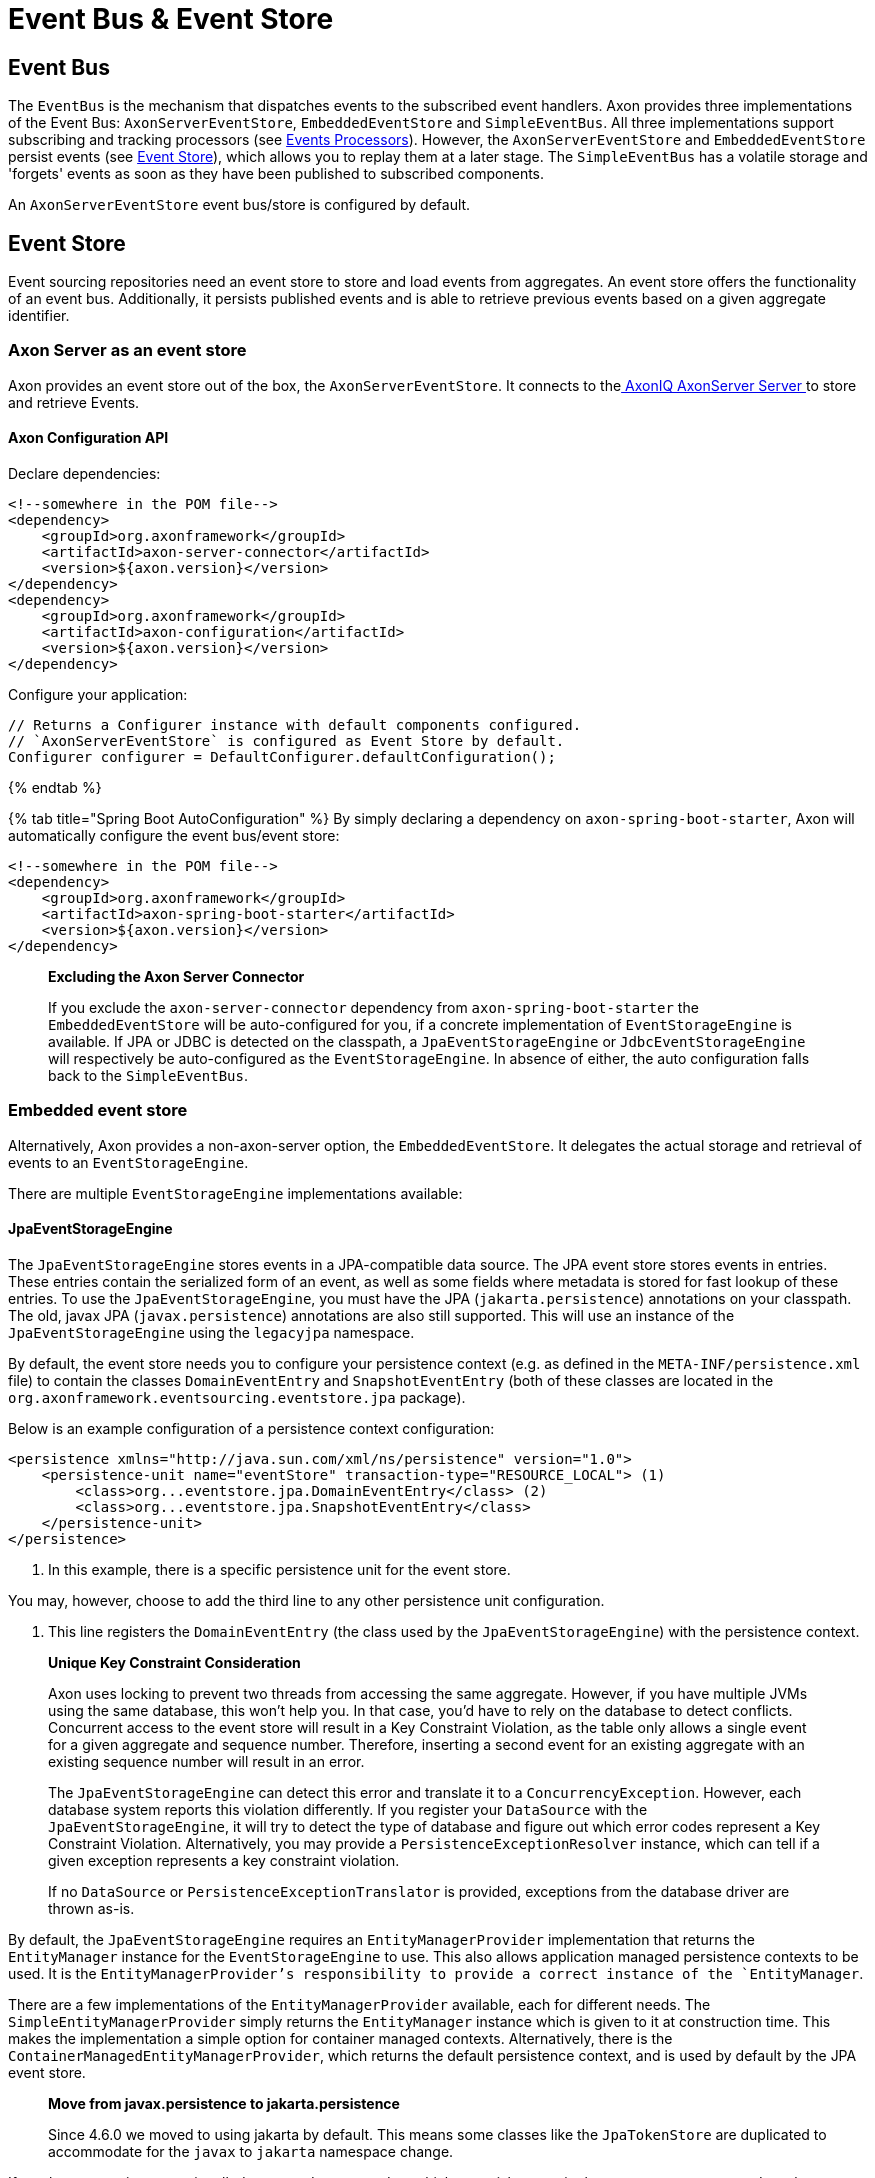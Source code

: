 = Event Bus &amp; Event Store

== Event Bus

The `EventBus` is the mechanism that dispatches events to the subscribed event handlers. Axon provides three implementations of the Event Bus: `AxonServerEventStore`, `EmbeddedEventStore` and `SimpleEventBus`. All three implementations support subscribing and tracking processors (see link:event-processors/README.md[Events Processors]). However, the `AxonServerEventStore` and `EmbeddedEventStore` persist events (see link:event-bus-and-event-store.md[Event Store]), which allows you to replay them at a later stage. The `SimpleEventBus` has a volatile storage and 'forgets' events as soon as they have been published to subscribed components.

An `AxonServerEventStore` event bus/store is configured by default.

== Event Store

Event sourcing repositories need an event store to store and load events from aggregates. An event store offers the functionality of an event bus. Additionally, it persists published events and is able to retrieve previous events based on a given aggregate identifier.

=== Axon Server as an event store

Axon provides an event store out of the box, the `AxonServerEventStore`. It connects to thelink:../../axon-server-introduction.md[ AxonIQ AxonServer Server ]to store and retrieve Events.

==== Axon Configuration API
Declare dependencies:

[source,text]
----
<!--somewhere in the POM file-->
<dependency>
    <groupId>org.axonframework</groupId>
    <artifactId>axon-server-connector</artifactId>
    <version>${axon.version}</version>
</dependency>
<dependency>
    <groupId>org.axonframework</groupId>
    <artifactId>axon-configuration</artifactId>
    <version>${axon.version}</version>
</dependency>

----

Configure your application:

[source,java]
----
// Returns a Configurer instance with default components configured. 
// `AxonServerEventStore` is configured as Event Store by default.
Configurer configurer = DefaultConfigurer.defaultConfiguration();

----

{% endtab %}

{% tab title="Spring Boot AutoConfiguration" %}
By simply declaring a dependency on `axon-spring-boot-starter`, Axon will automatically configure the event bus/event store:

[source,text]
----
<!--somewhere in the POM file-->
<dependency>
    <groupId>org.axonframework</groupId>
    <artifactId>axon-spring-boot-starter</artifactId>
    <version>${axon.version}</version>
</dependency>
----

____

*Excluding the Axon Server Connector*

If you exclude the `axon-server-connector` dependency from `axon-spring-boot-starter` the `EmbeddedEventStore` will be auto-configured for you, if a concrete implementation of `EventStorageEngine` is available. If JPA or JDBC is detected on the classpath, a `JpaEventStorageEngine` or `JdbcEventStorageEngine` will respectively be auto-configured as the `EventStorageEngine`. In absence of either, the auto configuration falls back to the `SimpleEventBus`.

____

=== Embedded event store

Alternatively, Axon provides a non-axon-server option, the `EmbeddedEventStore`. It delegates the actual storage and retrieval of events to an `EventStorageEngine`.

There are multiple `EventStorageEngine` implementations available:

==== JpaEventStorageEngine

The `JpaEventStorageEngine` stores events in a JPA-compatible data source. The JPA event store stores events in entries. These entries contain the serialized form of an event, as well as some fields where metadata is stored for fast lookup of these entries. To use the `JpaEventStorageEngine`, you must have the JPA (`jakarta.persistence`) annotations on your classpath. The old, javax JPA (`javax.persistence`) annotations are also still supported. This will use an instance of the `JpaEventStorageEngine` using the `legacyjpa` namespace.

By default, the event store needs you to configure your persistence context (e.g. as defined in the `META-INF/persistence.xml` file) to contain the classes `DomainEventEntry` and `SnapshotEventEntry` (both of these classes are located in the `org.axonframework.eventsourcing.eventstore.jpa` package).

Below is an example configuration of a persistence context configuration:

[source,markup]
----
<persistence xmlns="http://java.sun.com/xml/ns/persistence" version="1.0">
    <persistence-unit name="eventStore" transaction-type="RESOURCE_LOCAL"> (1)
        <class>org...eventstore.jpa.DomainEventEntry</class> (2)
        <class>org...eventstore.jpa.SnapshotEventEntry</class>
    </persistence-unit>
</persistence>
----

. In this example, there is a specific persistence unit for the event store.

You may, however, choose to add the third line to any other persistence unit configuration.

. This line registers the `DomainEventEntry` (the class used by the `JpaEventStorageEngine`) with the persistence context.

____

*Unique Key Constraint Consideration*

Axon uses locking to prevent two threads from accessing the same aggregate. However, if you have multiple JVMs using the same database, this won't help you. In that case, you'd have to rely on the database to detect conflicts. Concurrent access to the event store will result in a Key Constraint Violation, as the table only allows a single event for a given aggregate and sequence number. Therefore, inserting a second event for an existing aggregate with an existing sequence number will result in an error.

The `JpaEventStorageEngine` can detect this error and translate it to a `ConcurrencyException`. However, each database system reports this violation differently. If you register your `DataSource` with the `JpaEventStorageEngine`, it will try to detect the type of database and figure out which error codes represent a Key Constraint Violation. Alternatively, you may provide a `PersistenceExceptionResolver` instance, which can tell if a given exception represents a key constraint violation.

If no `DataSource` or `PersistenceExceptionTranslator` is provided, exceptions from the database driver are thrown as-is.

____

By default, the `JpaEventStorageEngine` requires an `EntityManagerProvider` implementation that returns the `EntityManager` instance for the `EventStorageEngine` to use. This also allows application managed persistence contexts to be used. It is the `EntityManagerProvider`'s responsibility to provide a correct instance of the `EntityManager`.

There are a few implementations of the `EntityManagerProvider` available, each for different needs. The `SimpleEntityManagerProvider` simply returns the `EntityManager` instance which is given to it at construction time. This makes the implementation a simple option for container managed contexts. Alternatively, there is the `ContainerManagedEntityManagerProvider`, which returns the default persistence context, and is used by default by the JPA event store.

____

*Move from javax.persistence to jakarta.persistence*

Since 4.6.0 we moved to using jakarta by default. This means some classes like the `JpaTokenStore` are duplicated to accommodate for the `javax` to `jakarta` namespace change.

____

If you have a persistence unit called `&quot;myPersistenceUnit&quot;` which you wish to use in the `JpaEventStorageEngine`, the `EntityManagerProvider` implementation could look like this:

[source,java]
----
public class MyEntityManagerProvider implements EntityManagerProvider {

    private EntityManager entityManager;

    @Override
    public EntityManager getEntityManager() {
        return entityManager;
    }

    @PersistenceContext(unitName = "myPersistenceUnit")
    public void setEntityManager(EntityManager entityManager) {
        this.entityManager = entityManager;
    }
----

By default, the JPA event store stores entries in `DomainEventEntry` and `SnapshotEventEntry` entities. While this will suffice in many cases, you might encounter a situation where the metadata provided by these entities is not enough. It is also possible that you might want to store events for different aggregate types in different tables.

If that is the case, you can extend the `JpaEventStorageEngine`. It contains a number of protected methods that you can override to tweak its behavior.

____

*Warning*

Note that persistence providers, such as Hibernate, use a first-level cache in their `EntityManager` implementation. Typically, this means that all entities used or returned in queries are attached to the `EntityManager`. They are only cleared when the surrounding transaction is committed or an explicit "clear" is performed inside the transaction. This is especially the case when the queries are executed in the context of a transaction.

To work around this issue, make sure to exclusively query for non-entity objects. You can use JPA's `&quot;SELECT new SomeClass(parameters) FROM ...&quot;` style queries to work around this issue. Alternatively, call `EntityManager.flush()` and `EntityManager.clear()` after fetching a batch of events. Failure to do so might result in `OutOfMemoryException`s when loading large streams of events.

____

==== Axon Configuration API

[source,java]
----
public class AxonConfig {
    // omitting other configuration methods...
    public Configurer jpaEventStorageConfigurer(EntityManagerProvider entityManagerProvider,
                                                TransactionManager transactionManager) {
        return DefaultConfigurer.jpaConfiguration(entityManagerProvider, transactionManager);
    }
}
----

{% endtab %}

{% tab title="Spring Boot AutoConfiguration" %}

[source,java]
----
@Configuration
public class AxonConfig {
    // omitting other configuration methods...
   
    // The EmbeddedEventStore delegates actual storage and retrieval of events to an EventStorageEngine.
    @Bean
    public EventStore eventStore(EventStorageEngine storageEngine,
                                 GlobalMetricRegistry metricRegistry) {
        return EmbeddedEventStore.builder()
                                 .storageEngine(storageEngine)
                                 .messageMonitor(metricRegistry.registerEventBus("eventStore"))
                                 .spanFactory(spanFactory)
                                 // ...
                                 .build();
    }
 
    // The JpaEventStorageEngine stores events in a JPA-compatible data source.
    @Bean
    public EventStorageEngine eventStorageEngine(Serializer serializer,
                                                 PersistenceExceptionResolver persistenceExceptionResolver,
                                                 @Qualifier("eventSerializer") Serializer eventSerializer,
                                                 EntityManagerProvider entityManagerProvider,
                                                 TransactionManager transactionManager) {
         return JpaEventStorageEngine.builder()
                                     .snapshotSerializer(serializer)
                                     .persistenceExceptionResolver(persistenceExceptionResolver)
                                     .eventSerializer(eventSerializer)
                                     .entityManagerProvider(entityManagerProvider)
                                     .transactionManager(transactionManager)
                                     // ...
                                     .build();
    }
}
----

____

*Excluding the Axon Server Connector*

If you exclude the `axon-server-connector` dependency from `axon-spring-boot-starter` the `EmbeddedEventStore` will be auto-configured for you, if a concrete implementation of `EventStorageEngine` is available. If JPA or JDBC is detected on the classpath, a `JpaEventStorageEngine` or `JdbcEventStorageEngine` will respectively be auto-configured as the `EventStorageEngine`. In absence of either, the auto configuration falls back to the `SimpleEventBus`. For the `JpaEventStorageEngine` either the `jakarta` or `javax` version will be auto-configured, depending on the available `EntityManagerFactory`.

____

==== JdbcEventStorageEngine

The JDBC event storage engine uses a JDBC Connection to store events in a JDBC compatible data storage.
Typically, these are relational databases.
Theoretically, anything that has a JDBC driver could be used to back the `JdbcEventStorageEngine`.

Similar to its JPA counterpart, the `JDBCEventStorageEngine` stores events in entries.
By default, each event is stored in a single entry, which corresponds with a row in a table.
The storage engine uses one table for events and another for snapshots.

The `JdbcEventStorageEngine` uses a `ConnectionProvider` to obtain connections.
Typically, the engine can obtain these connections directly from a `DataSource`.
However, Axon will bind these connections to a `UnitOfWork` to use a single connection within a unit of work.
This approach ensures that the framework uses a single transaction to store all events, even when multiple units of work are nested in the same thread.

==== Axon Configuration API

[source,java]
----
public class AxonConfig {
    // omitting other configuration methods...
    public void configureJdbcEventStorage(Configurer configurer,
                                          ConnectionProvider connectionProvider,
                                          EventTableFactory eventTableFactory) {
        configurer.configureEmbeddedEventStore(
                 config -> {
                     JdbcEventStorageEngine storageEngine =
                              JdbcEventStorageEngine.builder()
                                                    .snapshotSerializer(config.serializer())
                                                    .connectionProvider(connectionProvider)
                                                    .transactionManager(config.getComponent(TransactionManager.class))
                                                    .eventSerializer(config.eventSerializer())
                                                    // ...
                                                    .build();
                     // If the schema has not been constructed yet, the createSchema method can be used: 
                     storageEngine.createSchema(eventTableFactory);
                     return storageEngine;
                 }
        );
    }
}
----

{% endtab %}

{% tab title="Spring Boot AutoConfiguration" %}
By having JDBC on the classpath, Axon's `JdbcAutoConfiguration` will automatically generate the `JdbcEventStorageEngine` for you.
All that might be left is the creation of the schema.
Axon can help you here with the `createSchema` operation:

[source,java]
----
@Configuration
public class AxonConfig {
    // omitting other configuration methods...
   
    // The EmbeddedEventStore delegates actual storage and retrieval of events to an EventStorageEngine.
    @Bean
    public EventStore eventStore(EventStorageEngine storageEngine,
                                 GlobalMetricRegistry metricRegistry) {
        return EmbeddedEventStore.builder()
                                 .storageEngine(storageEngine)
                                 .messageMonitor(metricRegistry.registerEventBus("eventStore"))
                                 .spanFactory(spanFactory)
                                 // ...
                                 .build();
    }

    // The JdbcEventStorageEngine stores events in a JDBC-compatible data source.
    @Bean
    public EventStorageEngine storageEngine(Serializer serializer,
                                            ConnectionProvider connectionProvider,
                                            @Qualifier("eventSerializer") Serializer eventSerializer,
                                            TransactionManager transactionManager,
                                            EventTableFactory tableFactory) {
        JdbcEventStorageEngine storageEngine = JdbcEventStorageEngine.builder()
                                                                     .snapshotSerializer(serializer)
                                                                     .connectionProvider(connectionProvider)
                                                                     .eventSerializer(eventSerializer)
                                                                     .transactionManager(transactionManager)
                                                                     // ...
                                                                     .build();
        // If the schema has not been constructed yet, the createSchema method can be used:
        storageEngine.createSchema(tableFactory);
        return storageEngine;
    }
}
----

____

*Data sources providers with Spring*

We recommend that Spring users use the `SpringDataSourceConnectionProvider` to attach a connection from a `DataSource` to an existing transaction.

____


____

*SQL Statement Customizability*

Databases have slight deviations from what's the optimal SQL statement to perform in differing scenarios.
Since optimizing for all possibilities out there is beyond the framework's scope, you can adjust the default statements used by the storage engine.

Check the `JdbcEventStorageEngineStatements` utility class for the default statements used by the `JdbcEventStorageEngine`.
Furthermore, the `org.axonframework.eventsourcing.eventstore.jdbc.statements` package contains the set of adjustable statements.
Each of these statement-builders can be customized through the `JdbcEventStorageEngine.Builder`.

____

==== MongoEventStorageEngine

https://www.mongodb.com/[MongoDB] is a document based NoSQL store. Its scalability characteristics make it suitable for use as an event store. Axon provides the `MongoEventStorageEngine`, which uses MongoDB as a backing database. It is contained in the Axon Mongo module (Maven artifactId `axon-mongo`).

Events are stored in two separate collections: one for the event streams and one for snapshots.

By default, the `MongoEventStorageEngine` stores each event in a separate document. It is, however, possible to change the `StorageStrategy` used. The alternative provided by Axon is the `DocumentPerCommitStorageStrategy`, which creates a single document for all events that have been stored in a single commit (i.e. in the same `DomainEventStream`).

The advantage of storing an entire commit in a single document is that commit is stored atomically. Furthermore, it requires only a single roundtrip for any number of events. The disadvantage is that it becomes harder to query events directly in the database. For example, when refactoring the domain model it is harder to "transfer" events from one aggregate to another if they are included in a "commit document".

The `MongoEventStorageEngine` does not require a lot of configuration. All it needs is a reference to the collections to store the events in, and you're set to go. For production environments, you may want to double check the indexes on your collections. If you want transactions to be handled correctly, it's important to set a `TransactionManager`. Please note that there are several other optional configuration properties, like the serializers and an (optional) upcaster chain.

==== Axon Configuration API

[source,java]
----
public class AxonConfig {
    // omitting other configuration methods...
    public void configureMongoEventStorage(Configurer configurer, MongoTemplate mongoTemplate) {
        configurer.configureEmbeddedEventStore(
                 config -> MongoEventStorageEngine.builder()
                                                  .mongoTemplate(mongoTemplate)
                                                  // ...
                                                  .build()
        );
    }
}
----

{% endtab %}

{% tab title="Spring Boot AutoConfiguration" %}

[source,java]
----
@Configuration
public class AxonConfig {
    // omitting other configuration methods...
   
    // The EmbeddedEventStore delegates actual storage and retrieval of events to an EventStorageEngine.
    @Bean
    public EventStore eventStore(EventStorageEngine storageEngine,
                                 GlobalMetricRegistry metricRegistry) {
       return EmbeddedEventStore.builder()
                                .storageEngine(storageEngine)
                                .messageMonitor(metricRegistry.registerEventBus("eventStore"))
                                .spanFactory(spanFactory)
                                // ...
                                .build();
    }

    // The MongoEventStorageEngine stores each event in a separate MongoDB document.
    @Bean
    public EventStorageEngine storageEngine(MongoClient client) {
        return MongoEventStorageEngine.builder()
                                      .mongoTemplate(DefaultMongoTemplate.builder()
                                                                         .mongoDatabase(client)
                                                                         .build())
                                      // ...
                                      .build();
    }
}
----

____

*Excluding the Axon Server Connector*

If you exclude the `axon-server-connector` dependency from `axon-spring-boot-starter` the `EmbeddedEventStore` will be auto-configured for you, if a concrete implementation of `EventStorageEngine` is available. When it is desired to use Mongo as the Event Storage approach, this means providing a `MongoEventStorageEngine` bean. Alternatively you can use the `axon-mongo-spring-boot-starter` together with setting the property `axon.mongo.event-store.enabled` to true, to have the `EventStorageEngine` auto-configured.

____

=== Event store utilities

Axon provides a number of Event Storage Engines that may be useful in certain circumstances.

==== In-Memory Event Storage

The `InMemoryEventStorageEngine` keeps stored events in memory. While it probably outperforms any other event store out there, it is not really meant for long-term production use. However, it is very useful in short-lived tools or tests that require an event store.

==== Axon Configuration API

[source,java]
----
public class AxonConfig {
    // omitting other configuration methods...
    public void configureInMemoryEventStorage(Configurer configurer) {
        configurer.configureEmbeddedEventStore(config -> new InMemoryEventStorageEngine());
    }
}
----

{% endtab %}

{% tab title="Spring Boot AutoConfiguration" %}

[source,java]
----
@Configuration
public class AxonConfig {
    // omitting other configuration methods...
   
    // The EmbeddedEventStore delegates actual storage and retrieval of events to an EventStorageEngine.
    @Bean
    public EventStore eventStore(EventStorageEngine storageEngine,
                                 GlobalMetricRegistry metricRegistry) {
        return EmbeddedEventStore.builder()
                                 .storageEngine(storageEngine)
                                 .messageMonitor(metricRegistry.registerEventBus("eventStore"))
                                 .spanFactory(spanFactory)
                                 // ...
                                 .build();
    }

    // The InMemoryEventStorageEngine stores each event in memory.
    @Bean
    public EventStorageEngine storageEngine() {
        return new InMemoryEventStorageEngine();
    }
}
----

____

*Excluding the Axon Server Connector*

If you exclude the `axon-server-connector` dependency from `axon-spring-boot-starter` the `EmbeddedEventStore` will be auto-configured for you, if a concrete implementation of `EventStorageEngine` is available. When it is desired to use an in-memory Event Storage approach, this means providing an `InMemoryEventStorageEngine` Bean.

____

==== Combining multiple event stores into one

The `SequenceEventStorageEngine` is a wrapper around two other event storage engines. When reading, it returns the events from both event storage engines. Appended events are only appended to the second event storage engine. This is useful in cases where two different implementations of event storage are used for performance reasons, for example. The first would be a larger, but slower event store, while the second is optimized for quick reading and writing.

==== Filtering Stored Events

The `FilteringEventStorageEngine` allows events to be filtered based on a predicate. Only events that match the given predicate will be stored. Note that event processors that use the event store as a source of events may not receive these events because they are not being stored.

=== Influencing the serialization process

Event stores need a way to serialize the event to prepare it for storage. By default, Axon uses the `XStreamSerializer`, which uses http://x-stream.github.io/[XStream] to serialize events into XML. XStream is reasonably fast and is more flexible than Java Serialization. Furthermore, the result of XStream serialization is human readable. This makes it quite useful for logging and debugging purposes.

The `XStreamSerializer` can be configured. You can define aliases it should use for certain packages, classes or even fields. Besides being a nice way to shorten potentially long names, aliases can also be used when class definitions of events change. For more information about aliases, visit the http://x-stream.github.io/[XStream website].

Alternatively, Axon also provides the `JacksonSerializer`, which uses https://github.com/FasterXML/jackson[Jackson] to serialize events into JSON. While it produces a more compact serialized form, it does require that classes stick to the conventions (or configuration) required by Jackson.

You may also implement your own serializer, simply by creating a class that implements `Serializer`, and configuring the event store to use that implementation instead of the default.

==== Axon Configuration API

[source,java]
----
// Returns a Configurer instance with default components configured. 
// We explicitly set `JacksonSerializer` as desired event serializer.
Configurer configurer = DefaultConfigurer.defaultConfiguration()
      .configureEventSerializer(c -> JacksonSerializer.builder().build());
----

{% endtab %}

{% tab title="Spring Boot AutoConfiguration" %}
You can specify a serializer in your `application.properties`:

[source,text]
----
# somewhere in your `application.properties`

axon.serializer.events=jackson # posible values: java, xstream, jackson
----

Alternatively, you can explicitly define your Serializer in the Spring context:

[source,java]
----
// somewhere in your `@Configuration` class
@Qualifier("eventSerializer")
@Bean
public Serializer eventSerializer() {
    return JacksonSerializer.builder().build();
}
----


==== Serializing events vs 'the rest'

It is possible to use a different serializer for the storage of events, than all other objects that Axon needs to serialize (such as commands, snapshots, sagas, etc). While the `XStreamSerializer`'s capability to serialize virtually anything makes it a very decent default, its output is not always a form that makes it nice to share with other applications. The `JacksonSerializer` creates much nicer output, but requires a certain structure in the objects to serialize. This structure is typically present in events, making it a very suitable event serializer.

If no explicit `eventSerializer` is configured, events are serialized using the main serializer that has been configured (which defaults to the `XStreamSerializer`).

== Distributing Events

To distribute events between applications, it is important to know whether the applications belong to the same link:../../architecture-overview/ddd-cqrs-concepts.md#bounded-context[bounded context].
Applications within the same context "speak the same language."
In other words, they communicate using the same set of messages and thus events.

As such, we can share the `EventStore`'s data source between these applications.
We may thus achieve distribution by utilizing the source itself.
You can use both the <<embedded-event-store,`EmbeddedEventStore`>> and link:../../axon-server-introduction.md[Axon Server] for this.
The former would require the applications to point to the same data source, whereas the latter would require the applications to partake in the same context.

However, sharing the entire event API is not recommended whenever the applications do not belong to the same context.
Instead, we should protect the boundary of the contexts, except for some clearly defined cross-boundary messages.
Since accessing the same source isn't an option, we require a different solution to share events.

To distribute events between bounded contexts, you can use Axon Server's link:../../axon-server/administration/multi-context.md[multi-context] solution, for example.
The multi-context support requires application registration to specific contexts.
Then, you can open a stream to another context through the `AxonServerEventStore#createStreamableMessageSourceForContext(String)` operation.
With this source in hand, you can configure a link:event-processors/streaming.md[Streaming Processor] to start reading from it.

Alternatively, you can use a message broker to distribute events between contexts.
Axon provides a couple of these as link:../../extensions[extension modules], for example link:../../extensions/spring-amqp.md[Spring AMQP] or link:../../extensions/kafka.md[Kafka].

Although this allows further event distribution, we still recommend consciously sharing _the correct_ events.
Ideally, we add a form of context mapping, like an anti-corruption layer, between the contexts.
In other words, we recommend using a separate component that maps the events from the local context to a shared language right before distribution.

For example, this mapper would publish the messages on the AMQP queue or Kafka topic.
When it comes to Axon Server, we could, for example, use a distinct shared/global context to contain the shared language.